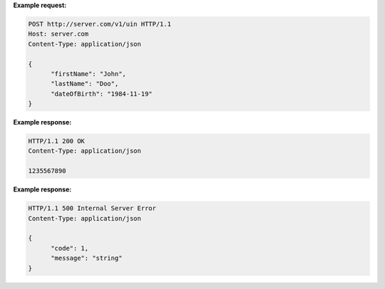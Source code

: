 .. http:post:: /v1/uin

   Request the generation of a new UIN.

   The request body should contain a list of attributes and their value, formatted as a json dictionary.

   :status 200: UIN is generated
   :status 401: Client must be authenticated
   :status 403: Service forbidden
   :status 500: Unexpected error (See :ref:`error`)

**Example request:**

.. sourcecode:: http

   POST http://server.com/v1/uin HTTP/1.1
   Host: server.com
   Content-Type: application/json

   {
         "firstName": "John",
         "lastName": "Doo",
         "dateOfBirth": "1984-11-19"
   }

**Example response:**

.. sourcecode:: http

   HTTP/1.1 200 OK
   Content-Type: application/json

   1235567890

**Example response:**

.. sourcecode:: http

   HTTP/1.1 500 Internal Server Error
   Content-Type: application/json

   {
         "code": 1,
         "message": "string"
   }
